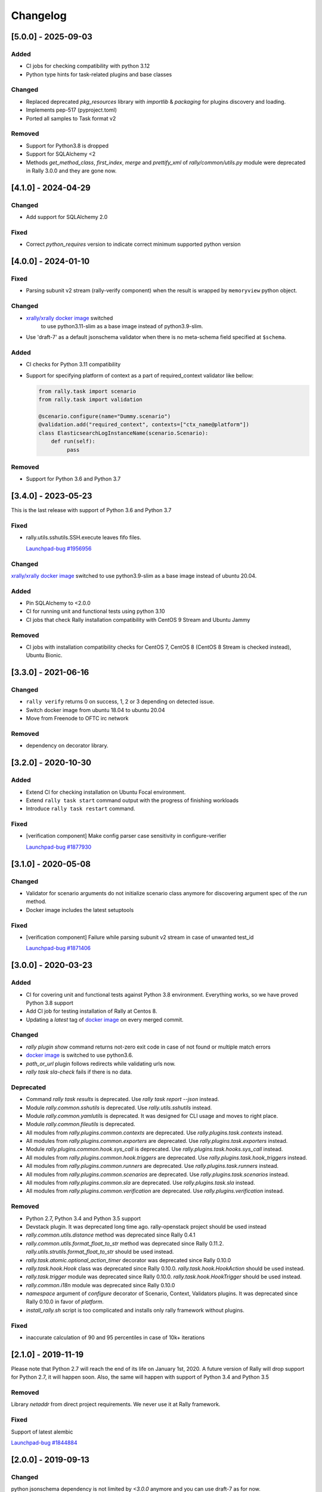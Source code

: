 =========
Changelog
=========

.. Changelogs are for humans, not machines. The end users of Rally project are
   human beings who care about what's is changing, why and how it affects them.
   Please leave these notes as much as possible human oriented.

.. Each release can use the next sections:

    - **Added** for new features.
    - **Changed** for changes in existing functionality.
    - **Deprecated** for soon-to-be removed features/plugins.
    - **Removed** for now removed features/plugins.
    - **Fixed** for any bug fixes.

.. Release notes for existing releases are MUTABLE! If there is something that
   was missed or can be improved, feel free to change it!

[5.0.0] - 2025-09-03
--------------------

Added
~~~~~

* CI jobs for checking compatibility with python 3.12
* Python type hints for task-related plugins and base classes

Changed
~~~~~~~

* Replaced deprecated `pkg_resources` library with `importlib` & `packaging`
  for plugins discovery and loading.
* Implements pep-517 (pyproject.toml)
* Ported all samples to Task format v2

Removed
~~~~~~~

* Support for Python3.8 is dropped
* Support for SQLAlchemy <2
* Methods `get_method_class`, `first_index`, `merge` and `prettify_xml`
  of `rally/common/utils.py` module were deprecated in Rally 3.0.0
  and they are gone now.

[4.1.0] - 2024-04-29
--------------------

Changed
~~~~~~~

* Add support for SQLAlchemy 2.0

Fixed
~~~~~

* Correct `python_requires` version to indicate correct minimum supported
  python version

[4.0.0] - 2024-01-10
--------------------

Fixed
~~~~~

* Parsing subunit v2 stream (rally-verify component) when the result is
  wrapped by ``memoryview`` python object.

Changed
~~~~~~~

* `xrally/xrally docker image <https://hub.docker.com/r/xrally/xrally>`_ switched
   to use python3.11-slim as a base image instead of python3.9-slim.

* Use 'draft-7' as a default jsonschema validator when there is no meta-schema
  field specified at ``$schema``.

Added
~~~~~

* CI checks for Python 3.11 compatibility

* Support for specifying platform of context as a part of required_context
  validator like bellow:

  .. code-block:: python

     from rally.task import scenario
     from rally.task import validation

     @scenario.configure(name="Dummy.scenario")
     @validation.add("required_context", contexts=["ctx_name@platform"])
     class ElasticsearchLogInstanceName(scenario.Scenario):
         def run(self):
              pass   

Removed
~~~~~~~

* Support for Python 3.6 and Python 3.7

[3.4.0] - 2023-05-23
--------------------

This is the last release with support of Python 3.6 and Python 3.7

Fixed
~~~~~

* rally.utils.sshutils.SSH.execute leaves fifo files.

  `Launchpad-bug #1956956 <https://launchpad.net/bugs/1956956>`_

Changed
~~~~~~~

`xrally/xrally docker image <https://hub.docker.com/r/xrally/xrally>`_ switched
to use python3.9-slim as a base image instead of ubuntu 20.04.

Added
~~~~~

* Pin SQLAlchemy to <2.0.0
* CI for running unit and functional tests using python 3.10
* CI jobs that check Rally installation compatibility with CentOS 9 Stream and
  Ubuntu Jammy

Removed
~~~~~~~

* CI jobs with installation compatibility checks for CentOS 7, CentOS 8
  (CentOS 8 Stream is checked instead), Ubuntu Bionic.

[3.3.0] - 2021-06-16
--------------------

Changed
~~~~~~~

* ``rally verify`` returns 0 on success, 1, 2 or 3 depending on detected issue.

* Switch docker image from ubuntu 18.04 to ubuntu 20.04

* Move from Freenode to OFTC irc network

Removed
~~~~~~~

* dependency on decorator library.

[3.2.0] - 2020-10-30
--------------------

Added
~~~~~

* Extend CI for checking installation on Ubuntu Focal environment.
* Extend ``rally task start`` command output with the progress of finishing
  workloads
* Introduce ``rally task restart`` command.

Fixed
~~~~~

* [verification component] Make config parser case sensitivity in
  configure-verifier

  `Launchpad-bug #1877930 <https://launchpad.net/bugs/1877930>`_

[3.1.0] - 2020-05-08
--------------------

Changed
~~~~~~~

* Validator for scenario arguments do not initialize scenario class anymore for
  discovering argument spec of the *run* method.

* Docker image includes the latest setuptools

Fixed
~~~~~

* [verification component] Failure while parsing subunit v2 stream in case of
  unwanted test_id

  `Launchpad-bug #1871406 <https://launchpad.net/bugs/1871406>`_

[3.0.0] - 2020-03-23
--------------------

Added
~~~~~

* CI for covering unit and functional tests against Python 3.8 environment.
  Everything works, so we have proved Python 3.8 support

* Add CI job for testing installation of Rally at Centos 8.

* Updating a *latest* tag of `docker image
  <https://hub.docker.com/r/xrally/xrally>`_ on every merged commit.

Changed
~~~~~~~

* *rally plugin show* command returns not-zero exit code in case of not found
  or multiple match errors

* `docker image <https://hub.docker.com/r/xrally/xrally>`_ is switched to use
  python3.6.

* *path_or_url* plugin follows redirects while validating urls now.

* *rally task sla-check* fails if there is no data.

Deprecated
~~~~~~~~~~

* Command *rally task results* is deprecated. Use *rally task report --json*
  instead.

* Module *rally.common.sshutils* is deprecated. Use *rally.utils.sshutils*
  instead.

* Module *rally.common.yamlutils* is deprecated. It was designed for CLI usage
  and moves to right place.

* Module *rally.common.fileutils* is deprecated.

* All modules from *rally.plugins.common.contexts* are deprecated. Use
  *rally.plugins.task.contexts* instead.

* All modules from *rally.plugins.common.exporters* are deprecated. Use
  *rally.plugins.task.exporters* instead.

* Module *rally.plugins.common.hook.sys_call* is deprecated. Use
  *rally.plugins.task.hooks.sys_call* instead.

* All modules from *rally.plugins.common.hook.triggers* are deprecated. Use
  *rally.plugins.task.hook_triggers* instead.

* All modules from *rally.plugins.common.runners* are deprecated. Use
  *rally.plugins.task.runners* instead.

* All modules from *rally.plugins.common.scenarios* are deprecated. Use
  *rally.plugins.task.scenarios* instead.

* All modules from *rally.plugins.common.sla* are deprecated. Use
  *rally.plugins.task.sla* instead.

* All modules from *rally.plugins.common.verification* are deprecated. Use
  *rally.plugins.verification* instead.

Removed
~~~~~~~

* Python 2.7, Python 3.4 and Python 3.5 support

* Devstack plugin. It was deprecated long time ago. rally-openstack project
  should be used instead

* *rally.common.utils.distance* method was deprecated since Rally 0.4.1

* *rally.common.utils.format_float_to_str* method was deprecated since
  Rally 0.11.2. *rally.utils.strutils.format_float_to_str* should be used
  instead.

* *rally.task.atomic.optional_action_timer* decorator was deprecated since
  Rally 0.10.0

* *rally.task.hook.Hook* class was deprecated since Rally 0.10.0.
  *rally.task.hook.HookAction* should be used instead.

* *rally.task.trigger* module was deprecated since Rally 0.10.0.
  *rally.task.hook.HookTrigger* should be used instead.

* *rally.common.i18n* module was deprecated since Rally 0.10.0

* *namespace* argument of *configure* decorator of Scenario, Context,
  Validators plugins. It was deprecated since Rally 0.10.0 in favor of
  *platform*.

* *install_rally.sh* script is too complicated and installs only rally
  framework without plugins.

Fixed
~~~~~

* inaccurate calculation of 90 and 95 percentiles in case of 10k+ iterations

[2.1.0] - 2019-11-19
--------------------

Please note that Python 2.7 will reach the end of its life on
January 1st, 2020. A future version of Rally will drop support for Python 2.7,
it will happen soon. Also, the same will happen with support of Python 3.4 and
Python 3.5

Removed
~~~~~~~

Library *netaddr* from direct project requirements. We never use it at Rally
framework.

Fixed
~~~~~

Support of latest alembic

`Launchpad-bug #1844884 <https://launchpad.net/bugs/1844884>`_

[2.0.0] - 2019-09-13
--------------------

Changed
~~~~~~~

python jsonschema dependency is not limited by *<3.0.0* anymore and you can
use draft-7 as for now.

Removed
~~~~~~~

* *rally task sla_check* command was deprecated in Rally 0.8.0 in favor of
  *rally task sla-check*.

* *rally-manage db* command (and the whole *rally-manage* entry-point) was
  deprecated in Rally 0.10.0 in favor of *rally db* command.

* *--namespace* argument was deprecated in Rally 0.10.0 in favor of
  *--platform* which has better meaning.
  Affected commands: *rally plugin show*, *rally plugin list*,
  *rally verify list-plugins*, *rally verify create-verifier*.

* *--tasks* argument of *rally task report* command and *--task* argument of
  *rally task use* command were deprecated in Rally 0.10.0 in favor of
  unified *--uuid* argument.

* *--junit* argument of *rally task report* command is deprecated in
  Rally 0.10.0 in favor of *rally task export --type junit-xml*

[1.6.0] - 2019-06-19
--------------------

Added
~~~~~

A list of tests to skip while running verification now supports regular
expressions.

Fixed
~~~~~

* incompatibility with SQLAlchemy 1.3
* several py3 issues of verification component

[1.5.1] - 2019-05-15
--------------------

Fixed
~~~~~

**rally deployment create --fromenv** creates wrong spec for
rally-openstack<=1.4.0 which doesn't pass **rally deployment check**.

`Launchpad-bug #1829030 <https://launchpad.net/bugs/1829030>`_


[1.5.0] - 2019-05-08
--------------------

Added
~~~~~

New two charts **EmbeddedChart** and **EmbeddedExternalChart** for embedding
custom html code or external pages as complete charts of scenarios.

[1.4.1] - 2019-02-28
--------------------

Fixed
~~~~~

* Python 3 issue of Verification component
* Docker README file

[1.4.0] - 2019-02-04
--------------------

Changed
~~~~~~~

* Add the --html-static option to commands ``rally task trends``, it could generate
  trends report with embedded js/css.

* Removed dependency to ``morph`` library.

Fixed
~~~~~

* ``rally`` command crashes while calling without any arguments

* Fix the ssh error while passing an dss key in ssh utils.

  `Launchpad-bug #1807870 <https://launchpad.net/bugs/1807870>`_


[1.3.0] - 2018-12-01
--------------------

Added
~~~~~

* Add the --deployment option to commands ``rally task report`` and
  ``rally task export`` that allows to report/export all tasks from defined
  deployment.

* Briefly: the new base image is published at `Docker Hub
  <https://hub.docker.com/r/xrally/xrally>`_
  Detailed story: Long time ago Rally team introduced first docker images which
    were hosted by `rallyforge account at Docker Hub
    <https://hub.docker.com/r/rallyforge/rally/>`_. Due to various
    circumstances we lost access to that account and Docker support restored
    access to it in a strange way (we lost all repositories and could not
    recreate them). That is why Rally team started publishing docker images
    from scratch. The new organization was created -`xRally
    <https://hub.docker.com/r/xrally>`_ . Since we already had plans to move
    OpenStack plugins to the separate repository, we started publishing images
    with in-tree OpenStack plugins to `xrally/xrally-openstack repository
    <https://hub.docker.com/r/xrally/xrally-openstack/>`_. As soon as, a
    separate package for OpenStack plugins was introduced, we switched the
    source of `xrally/xrally-openstack Docker Hub repository
    <https://hub.docker.com/r/xrally/xrally-openstack/>`_ to `rally-openstack
    git repository <http://github.com/openstack/rally-openstack>`_.
    As for Rally 1.0.0 we finally have pure framework without heavy
    dependencies and can start publishing separate images for Rally framework
    itself which can be used as a base image for all plugins.
    New images will be located at `xrally/xrally Docker Hub repository
    <https://hub.docker.com/r/xrally/xrally>`_.

Changed
~~~~~~~

* ``rally --version`` prints version of Rally framework with versions of
  installed plugins instead of printing just version of Rally framework.
* Dockerfile moved from the root directory to ./etc/docker/

Fixed
~~~~~

A floating bug with ``constant_for_duration`` runner.

`Launchpad-bug #1800447 <https://launchpad.net/bugs/1800447>`_

[1.2.1] - 2018-09-27
--------------------

Minor inner fixes

[1.2.0] - 2018-09-19
--------------------

Added
~~~~~

* New validator ``map_keys`` for checking keys of specific argument.
* Support of ElasticSearch 6.x cluster *elastic* exporter.

Changed
~~~~~~~

* Improved validation errors for task component.
* [ElasticSearch exporter] Do not send 'no-name-action' index when the item
  fails after some atomic actions completed and there is a root atomic.
  For example, there is 'wait-for-some-resource-ready' action. It consists of
  a bunch of get requests to update the current status. After specified timeout
  this action can fail if the resource is not in the right state. In such case,
  there is no reason to use 'no-name-action' for saving the error, the parent
  index (i.e 'wait-for-some-resource-ready') will already store it.

[1.1.0] - 2018-08-07
--------------------

Added
~~~~~

* Introducing ``rally env cleanup`` command for performing disaster cleanup.
* New CI jobs for checking compatibility with Python 3.4, 3.6, 3.7 .

Changed
~~~~~~~

* The output of json task result exporter (``rally task report --json``) is
  extended with information about environment where task was executed (new
  ``env_name`` and ``env_uuid`` properties)

* Add the --filter-by option to the command ``rally task detailed``, which
  allows us to show only those workloads which we are interested in (see the
  examples below).
  Examples:

  1. show only failed workloads
     ``rally task detailed --filter-by sla-failures``
  2. show only those workloads which include the next scenario plugin(s)
     ``rally task detailed --filter-by scenarios=scenario1[,scenarios2...]``

* `requirements
  <https://github.com/openstack/rally/blob/1.1.0/requirements.txt>`_ and
  `constraints (suggested versions)
  <https://github.com/openstack/rally/blob/1.1.0/upper-constraints.txt>`_ files
  are updated.

Removed
~~~~~~~

* Disturbing warning message about removing in-tree OpenStack plugins. This
  message became redundant after Rally 1.0.0 when such plugins were removed.
* OpenStack related configuration options for sample file.
* Deprecated in Rally 0.10 ``rally.task.exporter.Exporter`` class in favor of
  ``rally.task.exporter.TaskExporter``.

Fixed
~~~~~

* Building HTML reports for verifications at python 3 environment.
  `Launchpad-bug #1785549 <https://launchpad.net/bugs/1785549>`_

Deprecated
~~~~~~~~~~

* 'async' argument of API method task.abort in favor of 'wait' argument which
  doesn't conflict with a reserved keyword in python 3.7

[1.0.0] - 2018-06-20
--------------------

It finally happened. We are happy to inform you that OpenStack plugins has a
single home - https://github.com/openstack/rally-openstack .
All in-tree plugins are removed now and framework part become more lightweight.

What does it mean for you?!
~~~~~~~~~~~~~~~~~~~~~~~~~~~
If you are interested only in OpenStack plugins, just change the package you
are installing from ``rally`` to ``rally-openstack``. If you have custom
OpenStack plugins which inherits from upstream, change python imports from
``rally.plugins.openstack`` to ``rally_openstack``. That is all.

If you are interested not only in OpenStack, you can start using your favourite
tool for various platforms and systems. Here you can find our first attempts
to seize the world - https://github.com/xrally/xrally-docker and
https://github.com/xrally/xrally-kubernetes.

Changed
~~~~~~~

Since OpenStack plugins were moved to the separate repository, the new release
notes should become light as well, so there is no need in separate pages for
each release. All release notes will be aggregated in
`a single file CHANGELOG.rst
<https://github.com/openstack/rally/blob/master/CHANGELOG.rst>`_.

Also, it is sad to mention, but due to OpenStack policies we need to stop
duplicating release notes at ``git tag message``. At least for now.

Removed
~~~~~~~

* All OpenStack related plugins.

Fixed
~~~~~

* Validation of existing platforms in Python 3 environment.
* Support of testr for verifiers.

[0.0.0] - [0.12.1]
------------------

Release notes for Rally ``0.0.0``-``0.12.1`` are available at
https://github.com/openstack/rally/tree/master/doc/release_notes/archive
